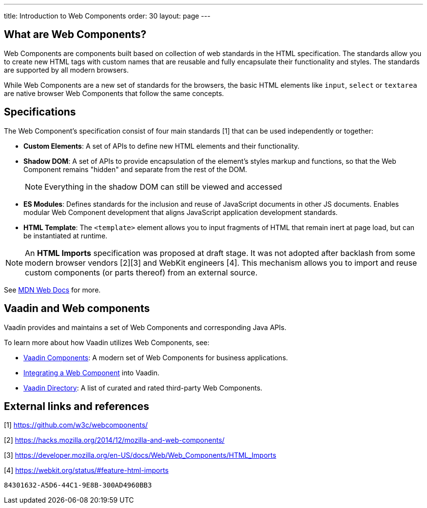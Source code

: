 ---
title: Introduction to Web Components
order: 30
layout: page
---

== What are Web Components?


Web Components are components built based on collection of web standards in the HTML specification. The standards allow you to create new HTML tags with custom names that are reusable and fully encapsulate their functionality and styles. The standards are supported by all modern browsers.

While Web Components are a new set of standards for the browsers, the basic HTML elements like `input`, `select` or `textarea` are native browser Web Components that follow the same concepts.



== Specifications

The Web Component's specification consist of four main standards [1] that can be used independently or together:

*  *Custom Elements*: A set of APIs to define new HTML elements and their functionality.
*  *Shadow DOM*: A set of APIs to provide encapsulation of the element's styles markup and functions, so that the Web Component remains "hidden" and separate from the rest of the DOM.
+
[NOTE]
+
Everything in the shadow DOM can still be viewed and accessed
* *ES Modules*: Defines standards for the inclusion and reuse of JavaScript documents in other JS documents. Enables modular Web Component development that aligns JavaScript application development standards. 
*  *HTML Template*: The `<template>` element allows you to input fragments of HTML that remain inert at page load, but can be instantiated at runtime.

[NOTE]
An *HTML Imports* specification was proposed at draft stage. It was not adopted after backlash from some modern browser vendors [2][3] and WebKit engineers [4]. This mechanism allows you to import and reuse custom components (or parts thereof) from an external source.  

See https://developer.mozilla.org/en-US/docs/Web/Web_Components[MDN Web Docs] for more. 

== Vaadin and Web components

Vaadin provides and maintains a set of Web Components and corresponding Java APIs. 

To learn more about how Vaadin utilizes Web Components, see:

* https://vaadin.com/components[Vaadin Components]: A modern set of Web Components for business applications.
* <<integrating-a-web-component#,Integrating a Web Component>> into Vaadin.
* https://vaadin.com/directory[Vaadin Directory]: A list of curated and rated third-party Web Components.

== External links and references

[1] https://github.com/w3c/webcomponents/

[2] https://hacks.mozilla.org/2014/12/mozilla-and-web-components/

[3] https://developer.mozilla.org/en-US/docs/Web/Web_Components/HTML_Imports

[4] https://webkit.org/status/#feature-html-imports


[discussion-id]`84301632-A5D6-44C1-9E8B-300AD4960BB3`

